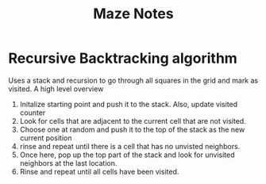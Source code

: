 #+Title: Maze Notes

* Recursive Backtracking algorithm
Uses a stack and recursion to go through all squares in the grid and mark as visited.
A high level overview
1. Initalize starting point and push it to the stack. Also, update visited counter
2. Look for cells that are adjacent to the current cell that are not visited.
3. Choose one at random and push it to the top of the stack as the new current position
4. rinse and repeat until there is a cell that has no unvisted neighbors.
5. Once here, pop up the top part of the stack and look for unvisited neighbors at the last location.
6. Rinse and repeat until all cells have been visited.

